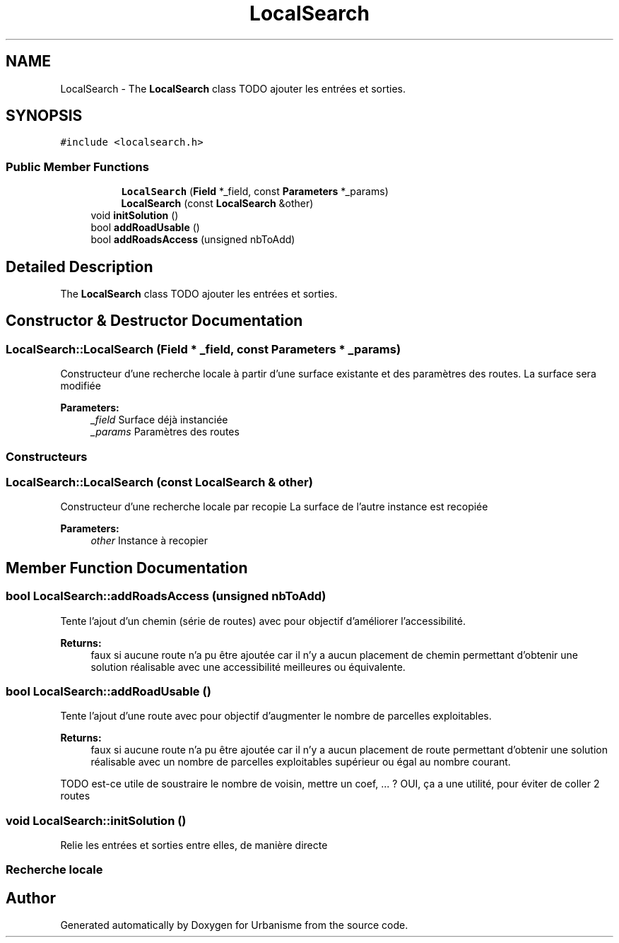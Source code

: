 .TH "LocalSearch" 3 "Mon May 9 2016" "Urbanisme" \" -*- nroff -*-
.ad l
.nh
.SH NAME
LocalSearch \- The \fBLocalSearch\fP class TODO ajouter les entrées et sorties\&.  

.SH SYNOPSIS
.br
.PP
.PP
\fC#include <localsearch\&.h>\fP
.SS "Public Member Functions"

.PP
.RI "\fB\fP"
.br

.in +1c
.in +1c
.ti -1c
.RI "\fBLocalSearch\fP (\fBField\fP *_field, const \fBParameters\fP *_params)"
.br
.ti -1c
.RI "\fBLocalSearch\fP (const \fBLocalSearch\fP &other)"
.br
.in -1c
.in -1c
.in +1c
.ti -1c
.RI "void \fBinitSolution\fP ()"
.br
.ti -1c
.RI "bool \fBaddRoadUsable\fP ()"
.br
.ti -1c
.RI "bool \fBaddRoadsAccess\fP (unsigned nbToAdd)"
.br
.in -1c
.SH "Detailed Description"
.PP 
The \fBLocalSearch\fP class TODO ajouter les entrées et sorties\&. 
.SH "Constructor & Destructor Documentation"
.PP 
.SS "LocalSearch::LocalSearch (\fBField\fP * _field, const \fBParameters\fP * _params)"
Constructeur d'une recherche locale à partir d'une surface existante et des paramètres des routes\&. La surface sera modifiée 
.PP
\fBParameters:\fP
.RS 4
\fI_field\fP Surface déjà instanciée 
.br
\fI_params\fP Paramètres des routes
.RE
.PP
.SS ""
.PP
Constructeurs 
.SS ""

.SS "LocalSearch::LocalSearch (const \fBLocalSearch\fP & other)"
Constructeur d'une recherche locale par recopie La surface de l'autre instance est recopiée 
.PP
\fBParameters:\fP
.RS 4
\fIother\fP Instance à recopier 
.RE
.PP

.SH "Member Function Documentation"
.PP 
.SS "bool LocalSearch::addRoadsAccess (unsigned nbToAdd)"
Tente l'ajout d'un chemin (série de routes) avec pour objectif d'améliorer l'accessibilité\&. 
.PP
\fBReturns:\fP
.RS 4
faux si aucune route n'a pu être ajoutée car il n'y a aucun placement de chemin permettant d'obtenir une solution réalisable avec une accessibilité meilleures ou équivalente\&. 
.RE
.PP

.SS "bool LocalSearch::addRoadUsable ()"
Tente l'ajout d'une route avec pour objectif d'augmenter le nombre de parcelles exploitables\&. 
.PP
\fBReturns:\fP
.RS 4
faux si aucune route n'a pu être ajoutée car il n'y a aucun placement de route permettant d'obtenir une solution réalisable avec un nombre de parcelles exploitables supérieur ou égal au nombre courant\&. 
.RE
.PP
TODO est-ce utile de soustraire le nombre de voisin, mettre un coef, \&.\&.\&. ? OUI, ça a une utilité, pour éviter de coller 2 routes 
.SS "void LocalSearch::initSolution ()"
Relie les entrées et sorties entre elles, de manière directe
.PP
.SS ""
.PP
Recherche locale 
.SS ""


.SH "Author"
.PP 
Generated automatically by Doxygen for Urbanisme from the source code\&.
